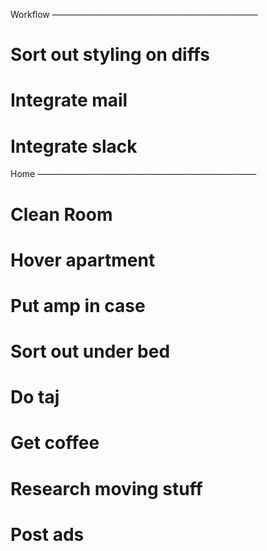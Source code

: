
Workflow -----------------------------------------------------------------------

* Sort out styling on diffs
* Integrate mail
* Integrate slack

Home ---------------------------------------------------------------------------

* Clean Room
* Hover apartment
* Put amp in case
* Sort out under bed
* Do taj
* Get coffee
* Research moving stuff
* Post ads

